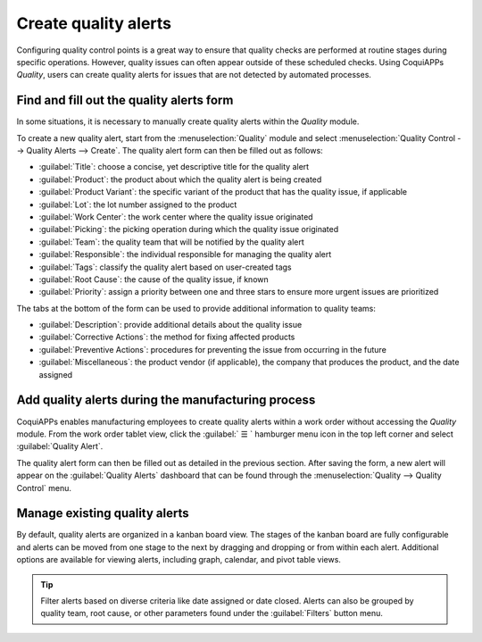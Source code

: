 =====================
Create quality alerts
=====================

Configuring quality control points is a great way to ensure that quality checks are performed at
routine stages during specific operations. However, quality issues can often appear outside of these
scheduled checks. Using CoquiAPPs *Quality*, users can create quality alerts for issues that are not
detected by automated processes.

.. seealso::
   :doc:`Add quality control points <quality_control_points>`

Find and fill out the quality alerts form
=========================================

In some situations, it is necessary to manually create quality alerts within the *Quality* module.

.. example::
   A helpdesk user who is notified of a product defect by a customer ticket can create an alert that
   brings the issue to the attention of the relevant quality team.

To create a new quality alert, start from the :menuselection:`Quality` module and select
:menuselection:`Quality Control --> Quality Alerts --> Create`. The quality alert form can then be
filled out as follows:

- :guilabel:`Title`: choose a concise, yet descriptive title for the quality alert
- :guilabel:`Product`: the product about which the quality alert is being created
- :guilabel:`Product Variant`: the specific variant of the product that has the quality issue, if
  applicable
- :guilabel:`Lot`: the lot number assigned to the product
- :guilabel:`Work Center`: the work center where the quality issue originated
- :guilabel:`Picking`: the picking operation during which the quality issue originated
- :guilabel:`Team`: the quality team that will be notified by the quality alert
- :guilabel:`Responsible`: the individual responsible for managing the quality alert
- :guilabel:`Tags`: classify the quality alert based on user-created tags
- :guilabel:`Root Cause`: the cause of the quality issue, if known
- :guilabel:`Priority`: assign a priority between one and three stars to ensure more
  urgent issues are prioritized

The tabs at the bottom of the form can be used to provide additional information to quality teams:

- :guilabel:`Description`: provide additional details about the quality issue
- :guilabel:`Corrective Actions`: the method for fixing affected products
- :guilabel:`Preventive Actions`: procedures for preventing the issue from occurring in
  the future
- :guilabel:`Miscellaneous`: the product vendor (if applicable), the company that produces
  the product, and the date assigned

.. image:: quality_alerts/quality-alert-form.png
   :align: center
   :alt: An example of a completed quality alert form.

Add quality alerts during the manufacturing process
===================================================

CoquiAPPs enables manufacturing employees to create quality alerts within a work order without accessing
the *Quality* module. From the work order tablet view, click the :guilabel:` ☰ ` hamburger menu
icon in the top left corner and select :guilabel:`Quality Alert`.

.. image:: quality_alerts/work-order-tablet-view-menu-button.png
   :align: center
   :alt: Access the work order menu.

The quality alert form can then be filled out as detailed in the previous section. After saving the
form, a new alert will appear on the :guilabel:`Quality Alerts` dashboard that can be found through
the :menuselection:`Quality --> Quality Control` menu.

Manage existing quality alerts
==============================

By default, quality alerts are organized in a kanban board view. The stages of the kanban board are
fully configurable and alerts can be moved from one stage to the next by dragging and dropping or
from within each alert. Additional options are available for viewing alerts, including graph,
calendar, and pivot table views.

.. tip::
   Filter alerts based on diverse criteria like date assigned or date closed. Alerts can also be
   grouped by quality team, root cause, or other parameters found under the :guilabel:`Filters`
   button menu.

